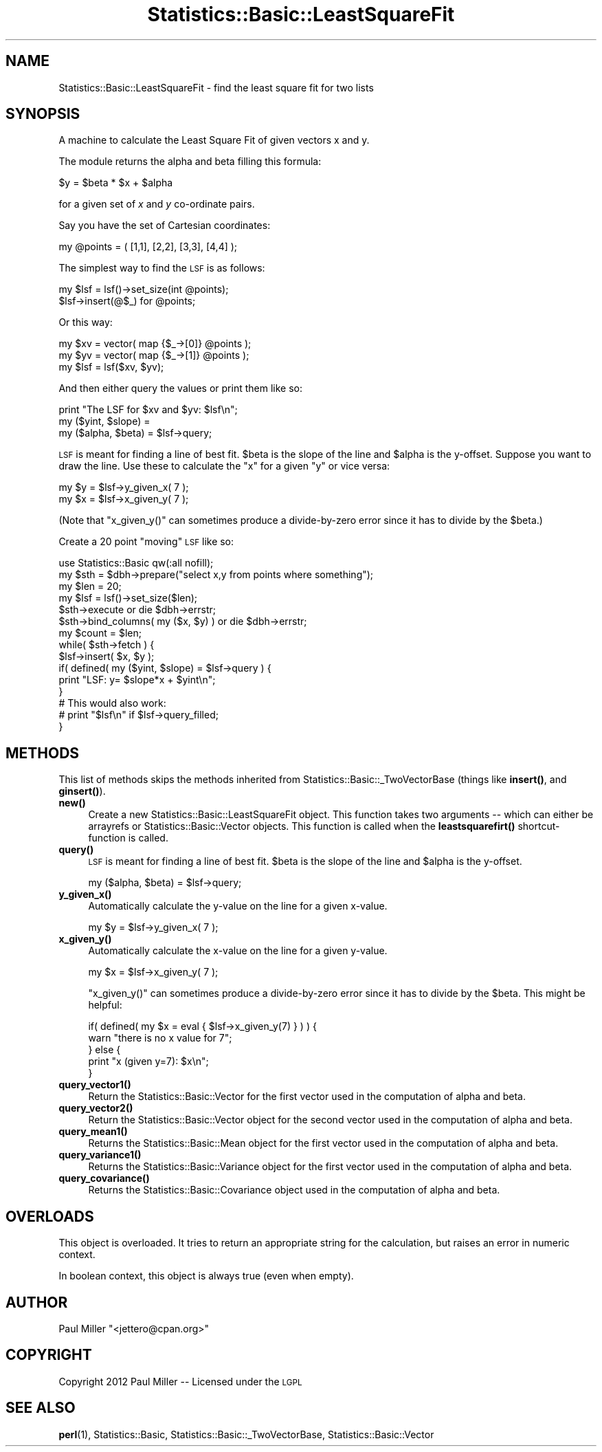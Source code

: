 .\" Automatically generated by Pod::Man 4.14 (Pod::Simple 3.40)
.\"
.\" Standard preamble:
.\" ========================================================================
.de Sp \" Vertical space (when we can't use .PP)
.if t .sp .5v
.if n .sp
..
.de Vb \" Begin verbatim text
.ft CW
.nf
.ne \\$1
..
.de Ve \" End verbatim text
.ft R
.fi
..
.\" Set up some character translations and predefined strings.  \*(-- will
.\" give an unbreakable dash, \*(PI will give pi, \*(L" will give a left
.\" double quote, and \*(R" will give a right double quote.  \*(C+ will
.\" give a nicer C++.  Capital omega is used to do unbreakable dashes and
.\" therefore won't be available.  \*(C` and \*(C' expand to `' in nroff,
.\" nothing in troff, for use with C<>.
.tr \(*W-
.ds C+ C\v'-.1v'\h'-1p'\s-2+\h'-1p'+\s0\v'.1v'\h'-1p'
.ie n \{\
.    ds -- \(*W-
.    ds PI pi
.    if (\n(.H=4u)&(1m=24u) .ds -- \(*W\h'-12u'\(*W\h'-12u'-\" diablo 10 pitch
.    if (\n(.H=4u)&(1m=20u) .ds -- \(*W\h'-12u'\(*W\h'-8u'-\"  diablo 12 pitch
.    ds L" ""
.    ds R" ""
.    ds C` ""
.    ds C' ""
'br\}
.el\{\
.    ds -- \|\(em\|
.    ds PI \(*p
.    ds L" ``
.    ds R" ''
.    ds C`
.    ds C'
'br\}
.\"
.\" Escape single quotes in literal strings from groff's Unicode transform.
.ie \n(.g .ds Aq \(aq
.el       .ds Aq '
.\"
.\" If the F register is >0, we'll generate index entries on stderr for
.\" titles (.TH), headers (.SH), subsections (.SS), items (.Ip), and index
.\" entries marked with X<> in POD.  Of course, you'll have to process the
.\" output yourself in some meaningful fashion.
.\"
.\" Avoid warning from groff about undefined register 'F'.
.de IX
..
.nr rF 0
.if \n(.g .if rF .nr rF 1
.if (\n(rF:(\n(.g==0)) \{\
.    if \nF \{\
.        de IX
.        tm Index:\\$1\t\\n%\t"\\$2"
..
.        if !\nF==2 \{\
.            nr % 0
.            nr F 2
.        \}
.    \}
.\}
.rr rF
.\" ========================================================================
.\"
.IX Title "Statistics::Basic::LeastSquareFit 3"
.TH Statistics::Basic::LeastSquareFit 3 "2012-01-23" "perl v5.32.1" "User Contributed Perl Documentation"
.\" For nroff, turn off justification.  Always turn off hyphenation; it makes
.\" way too many mistakes in technical documents.
.if n .ad l
.nh
.SH "NAME"
Statistics::Basic::LeastSquareFit \- find the least square fit for two lists
.SH "SYNOPSIS"
.IX Header "SYNOPSIS"
A machine to calculate the Least Square Fit of given vectors x and y.
.PP
The module returns the alpha and beta filling this formula:
.PP
.Vb 1
\&    $y = $beta * $x + $alpha
.Ve
.PP
for a given set of \fIx\fR and \fIy\fR co-ordinate pairs.
.PP
Say you have the set of Cartesian coordinates:
.PP
.Vb 1
\&    my @points = ( [1,1], [2,2], [3,3], [4,4] );
.Ve
.PP
The simplest way to find the \s-1LSF\s0 is as follows:
.PP
.Vb 2
\&    my $lsf = lsf()\->set_size(int @points);
\&       $lsf\->insert(@$_) for @points;
.Ve
.PP
Or this way:
.PP
.Vb 3
\&    my $xv  = vector( map {$_\->[0]} @points );
\&    my $yv  = vector( map {$_\->[1]} @points );
\&    my $lsf = lsf($xv, $yv);
.Ve
.PP
And then either query the values or print them like so:
.PP
.Vb 3
\&    print "The LSF for $xv and $yv: $lsf\en";
\&    my ($yint, $slope) =
\&    my ($alpha, $beta) = $lsf\->query;
.Ve
.PP
\&\s-1LSF\s0 is meant for finding a line of best
fit.  \f(CW$beta\fR is the slope of the line and \f(CW$alpha\fR is the y\-offset.  Suppose
you want to draw the line.  Use these to calculate the \f(CW\*(C`x\*(C'\fR for a given \f(CW\*(C`y\*(C'\fR or
vice versa:
.PP
.Vb 2
\&    my $y = $lsf\->y_given_x( 7 );
\&    my $x = $lsf\->x_given_y( 7 );
.Ve
.PP
(Note that \f(CW\*(C`x_given_y()\*(C'\fR can sometimes produce a divide-by-zero error since it
has to divide by the \f(CW$beta\fR.)
.PP
Create a 20 point \*(L"moving\*(R" \s-1LSF\s0 like so:
.PP
.Vb 1
\&    use Statistics::Basic qw(:all nofill);
\&
\&    my $sth = $dbh\->prepare("select x,y from points where something");
\&    my $len = 20;
\&    my $lsf = lsf()\->set_size($len);
\&
\&    $sth\->execute or die $dbh\->errstr;
\&    $sth\->bind_columns( my ($x, $y) ) or die $dbh\->errstr;
\&
\&    my $count = $len;
\&    while( $sth\->fetch ) {
\&        $lsf\->insert( $x, $y );
\&        if( defined( my ($yint, $slope) = $lsf\->query ) {
\&            print "LSF: y= $slope*x + $yint\en";
\&        }
\&
\&        # This would also work:
\&        # print "$lsf\en" if $lsf\->query_filled;
\&    }
.Ve
.SH "METHODS"
.IX Header "METHODS"
This list of methods skips the methods inherited from
Statistics::Basic::_TwoVectorBase (things like
\&\fBinsert()\fR, and
\&\fBginsert()\fR).
.IP "\fB\fBnew()\fB\fR" 4
.IX Item "new()"
Create a new Statistics::Basic::LeastSquareFit object.  This function takes
two arguments \*(-- which can either be arrayrefs or Statistics::Basic::Vector
objects.  This function is called when the
\&\fBleastsquarefirt()\fR
shortcut-function is called.
.IP "\fB\fBquery()\fB\fR" 4
.IX Item "query()"
\&\s-1LSF\s0 is meant for finding a line of best
fit.  \f(CW$beta\fR is the slope of the line and \f(CW$alpha\fR is the y\-offset.
.Sp
.Vb 1
\&    my ($alpha, $beta) = $lsf\->query;
.Ve
.IP "\fB\fBy_given_x()\fB\fR" 4
.IX Item "y_given_x()"
Automatically calculate the y\-value on the line for a given x\-value.
.Sp
.Vb 1
\&    my $y = $lsf\->y_given_x( 7 );
.Ve
.IP "\fB\fBx_given_y()\fB\fR" 4
.IX Item "x_given_y()"
Automatically calculate the x\-value on the line for a given y\-value.
.Sp
.Vb 1
\&    my $x = $lsf\->x_given_y( 7 );
.Ve
.Sp
\&\f(CW\*(C`x_given_y()\*(C'\fR can sometimes produce a divide-by-zero error since it
has to divide by the \f(CW$beta\fR.  This might be helpful:
.Sp
.Vb 2
\&    if( defined( my $x = eval { $lsf\->x_given_y(7) } ) ) {
\&        warn "there is no x value for 7";
\&
\&    } else {
\&        print "x (given y=7): $x\en";
\&    }
.Ve
.IP "\fB\fBquery_vector1()\fB\fR" 4
.IX Item "query_vector1()"
Return the Statistics::Basic::Vector for the first vector used in the
computation of alpha and beta.
.IP "\fB\fBquery_vector2()\fB\fR" 4
.IX Item "query_vector2()"
Return the Statistics::Basic::Vector object for the second vector used in the
computation of alpha and beta.
.IP "\fB\fBquery_mean1()\fB\fR" 4
.IX Item "query_mean1()"
Returns the Statistics::Basic::Mean object for the first vector used in the
computation of alpha and beta.
.IP "\fB\fBquery_variance1()\fB\fR" 4
.IX Item "query_variance1()"
Returns the Statistics::Basic::Variance object for the first vector used in
the computation of alpha and beta.
.IP "\fB\fBquery_covariance()\fB\fR" 4
.IX Item "query_covariance()"
Returns the Statistics::Basic::Covariance object used in the computation of
alpha and beta.
.SH "OVERLOADS"
.IX Header "OVERLOADS"
This object is overloaded.  It tries to return an appropriate string for the
calculation, but raises an error in numeric context.
.PP
In boolean context, this object is always true (even when empty).
.SH "AUTHOR"
.IX Header "AUTHOR"
Paul Miller \f(CW\*(C`<jettero@cpan.org>\*(C'\fR
.SH "COPYRIGHT"
.IX Header "COPYRIGHT"
Copyright 2012 Paul Miller \*(-- Licensed under the \s-1LGPL\s0
.SH "SEE ALSO"
.IX Header "SEE ALSO"
\&\fBperl\fR\|(1), Statistics::Basic, Statistics::Basic::_TwoVectorBase, Statistics::Basic::Vector
